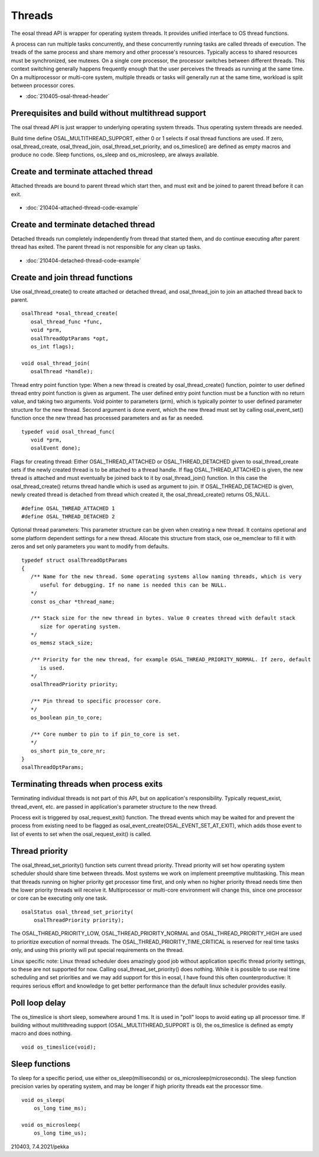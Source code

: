 Threads
==================================

The eosal thread API is wrapper for operating system threads. It provides unified interface to OS thread functions.

A process can run multiple tasks concurrently, and these concurrently running tasks are called threads of execution. 
The treads of the same process and share memory and other processe's resources. Typically access to shared resources 
must be synchronized, see mutexes. On a single core processor, the processor switches between different threads. 
This context switching generally happens frequently enough that the user perceives the threads as running at 
the same time. On a multiprocessor or multi-core system, multiple threads or tasks will generally run at 
the same time, workload is split between processor cores.

- :doc:`210405-osal-thread-header`

Prerequisites and build without multithread support
*****************************************************

The osal thread API is just wrapper to underlying operating system threads. Thus operating system threads are needed.

Build time define OSAL_MULTITHREAD_SUPPORT, either 0 or 1 selects if osal thread functions are used. If zero, 
osal_thread_create, osal_thread_join, osal_thread_set_priority, and os_timeslice() are defined
as empty macros and produce no code. Sleep functions, os_sleep and os_microsleep, are always available.

Create and terminate attached thread
********************************************

Attached threads are bound to parent thread which start then, and must exit and be joined to parent thread before it can exit.

.. figure:: pics/210403-attached-thread.png

- :doc:`210404-attached-thread-code-example`

Create and terminate detached thread
*******************************************

Detached threads run completely independently from thread that started them, and do continue executing after parent thread has exited. 
The parent thread is not responsible for any clean up tasks.

.. figure:: pics/210403-detached-thread.png

- :doc:`210404-detached-thread-code-example`

Create and join thread functions 
*******************************************

Use osal_thread_create() to create attached or detached thread, and osal_thread_join to join an attached
thread back to parent. 

::

   osalThread *osal_thread_create(
      osal_thread_func *func,
      void *prm,
      osalThreadOptParams *opt,
      os_int flags);

   void osal_thread_join(
      osalThread *handle);

Thread entry point function type:  When a new thread is created by osal_thread_create() function, pointer to user defined
thread entry point function is given as argument. The user defined entry point function must be a function with no return 
value, and taking two arguments. Void pointer to parameters (prm), which is typically pointer to user defined parameter
structure for the new thread. Second  argument is done event, which the new thread must set by calling osal_event_set() 
function once the new thread has processed parameters and as far as needed.

::

   typedef void osal_thread_func(
      void *prm,
      osalEvent done);

Flags for creating thread: Either OSAL_THREAD_ATTACHED or OSAL_THREAD_DETACHED given to osal_thread_create
sets if the newly created thread is to be attached to a thread handle.
If flag OSAL_THREAD_ATTACHED is given, the new thread is attached and must eventually be joined back to it 
by osal_thread_join() function. In this case the osal_thread_create() returns thread handle which is used as 
argument to join. If OSAL_THREAD_DETACHED is given, newly created thread is detached from thread which
created it, the osal_thread_create() returns OS_NULL.

::

   #define OSAL_THREAD_ATTACHED 1
   #define OSAL_THREAD_DETACHED 2

Optional thread parameters: This parameter structure can be given when creating a new thread. 
It contains opetional and some platform dependent settings for a new thread. Allocate this 
structure from stack, ose oe_memclear to fill it with zeros and set only parameters you want 
to modify from defaults.

::

   typedef struct osalThreadOptParams
   {
      /** Name for the new thread. Some operating systems allow naming threads, which is very
         useful for debugging. If no name is needed this can be NULL.
      */
      const os_char *thread_name;

      /** Stack size for the new thread in bytes. Value 0 creates thread with default stack
         size for operating system.
      */
      os_memsz stack_size;

      /** Priority for the new thread, for example OSAL_THREAD_PRIORITY_NORMAL. If zero, default
         is used.
      */
      osalThreadPriority priority;

      /** Pin thread to specific processor core.
      */
      os_boolean pin_to_core;

      /** Core number to pin to if pin_to_core is set.
      */
      os_short pin_to_core_nr;
   }
   osalThreadOptParams;


Terminating threads when process exits
****************************************

Terminating individual threads is not part of this API, but on application's responsibility. Typically request_exist, thread_event, etc.
are passed in application's parameter structure to the new thread. 

Process exit is triggered by osal_request_exit() function. 
The thread events which may be waited for and prevent the process from existing need to be flagged as osal_event_create(OSAL_EVENT_SET_AT_EXIT),
which adds those event to list of events to set when the osal_request_exit() is called.

Thread priority
******************

The osal_thread_set_priority() function sets current thread priority. Thread priority will set how operating system scheduler should share
time between threads. Most systems we work on implement preemptive multitasking. This mean that threads running on higher priority get 
processor time first, and only when no higher priority thread needs time then the lower priority threads will receive it. 
Multiprocessor or multi-core environment will change this, since one processor or core can be executing only one task.

:: 

    osalStatus osal_thread_set_priority(
        osalThreadPriority priority);

The OSAL_THREAD_PRIORITY_LOW, OSAL_THREAD_PRIORITY_NORMAL and OSAL_THREAD_PRIORITY_HIGH are used to prioritize execution of normal 
threads. The OSAL_THREAD_PRIORITY_TIME_CRITICAL is reserved for real time tasks only, and using this priority will put special 
requirements on the thread.

Linux specific note: Linux thread scheduler does amazingly good job without application specific thread priority settings, so these are not supported for now.
Calling osal_thread_set_priority() does nothing. While it is possible to use real time scheduling and set priorities and we may add support for this in eosal, 
I have found this often counterproductive: It requires serious effort and knowledge to get better performance than the default linux scheduler provides easily.

Poll loop delay
******************

The os_timeslice is short sleep, somewhere around 1 ms. It is used in "poll" loops to avoid eating up all processor time. If building
without multithreading support (OSAL_MULTITHREAD_SUPPORT is 0), the os_timeslice is defined as empty macro and does nothing.

::

    void os_timeslice(void);

Sleep functions
******************

To sleep for a specific period, use either os_sleep(milliseconds) or  os_microsleep(microseconds).  
The sleep function precision varies by operating system, and may be longer if high priority threads eat the processor time. 

:: 

    void os_sleep(
        os_long time_ms);

    void os_microsleep(
        os_long time_us);

210403, 7.4.2021/pekka